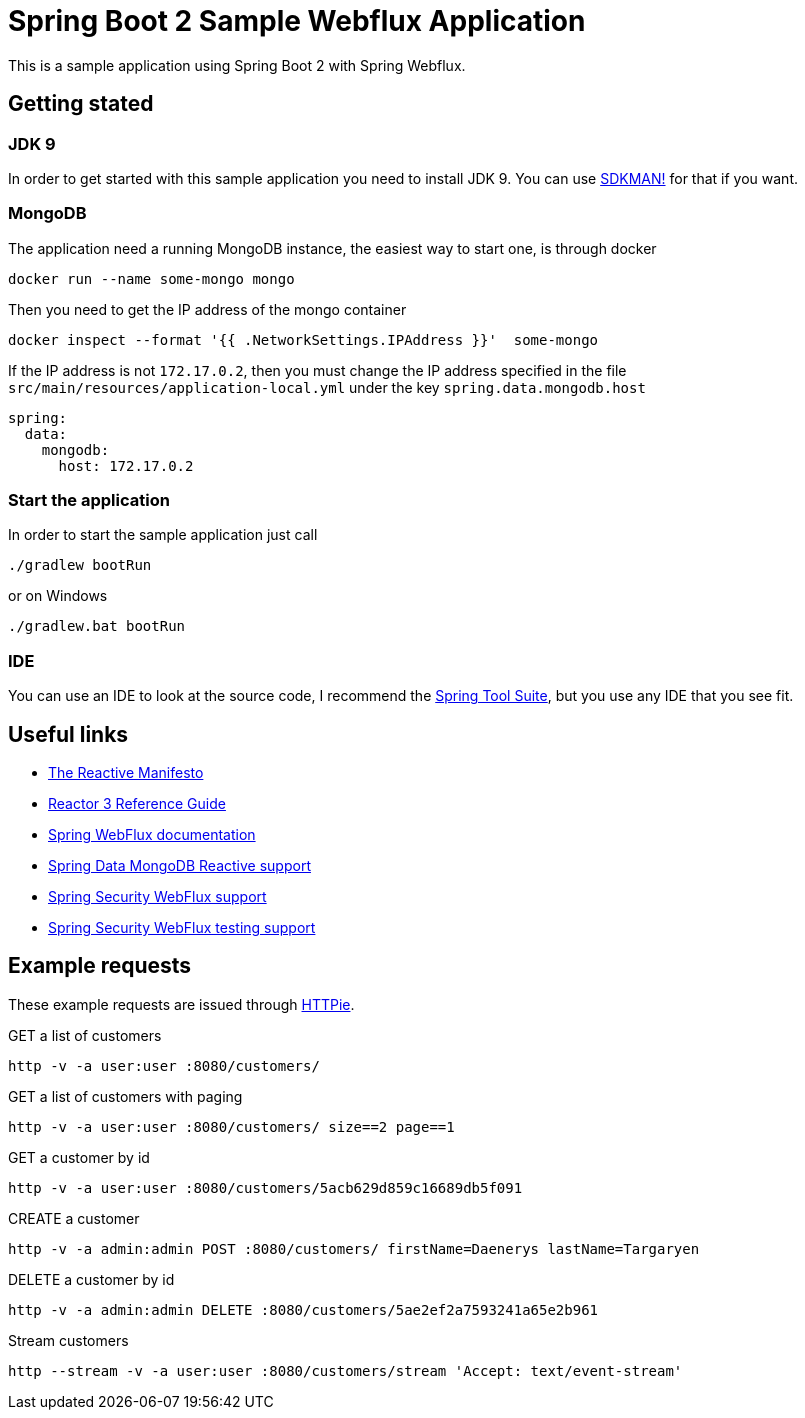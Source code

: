 = Spring Boot 2 Sample Webflux Application

This is a sample application using Spring Boot 2 with Spring Webflux.

== Getting stated

=== JDK 9

In order to get started with this sample application you need to install JDK 9. You can use http://sdkman.io/[SDKMAN!] for that if you want.

=== MongoDB

The application need a running MongoDB instance, the easiest way to start one, is through docker

[source, bash]
----
docker run --name some-mongo mongo
----

Then you need to get the IP address of the mongo container

[source, bash]
----
docker inspect --format '{{ .NetworkSettings.IPAddress }}'  some-mongo
----

If the IP address is not `172.17.0.2`, then you must change the IP address specified in the file `src/main/resources/application-local.yml` under the key `spring.data.mongodb.host`

[source, yaml]
----
spring:
  data:
    mongodb:
      host: 172.17.0.2
----

=== Start the application

In order to start the sample application just call

[source, bash]
----
./gradlew bootRun
----

or on Windows

[source, bash]
----
./gradlew.bat bootRun
----

=== IDE

You can use an IDE to look at the source code, I recommend the https://spring.io/tools[Spring Tool Suite], but you use any IDE that you see fit.

== Useful links

* https://www.reactivemanifesto.org/[The Reactive Manifesto]
* http://projectreactor.io/docs/core/release/reference/[Reactor 3 Reference Guide]
* https://docs.spring.io/spring/docs/5.0.5.RELEASE/spring-framework-reference/web-reactive.html#webflux[Spring WebFlux documentation]
* https://docs.spring.io/spring-data/mongodb/docs/2.0.7.RELEASE/reference/html/#mongo.reactive[Spring Data MongoDB Reactive support]
* https://docs.spring.io/spring-security/site/docs/current/reference/html5/#jc-webflux[Spring Security WebFlux support]
* https://docs.spring.io/spring-security/site/docs/current/reference/html5/#test-webflux[Spring Security WebFlux testing support]

== Example requests

These example requests are issued through https://httpie.org/[HTTPie].

.GET a list of customers
[source, bash]
----
http -v -a user:user :8080/customers/
----

.GET a list of customers with paging
[source, bash]
----
http -v -a user:user :8080/customers/ size==2 page==1
----

.GET a customer by id
[source, bash]
----
http -v -a user:user :8080/customers/5acb629d859c16689db5f091
----

.CREATE a customer
[source, bash]
----
http -v -a admin:admin POST :8080/customers/ firstName=Daenerys lastName=Targaryen
----

.DELETE a customer by id
[source, bash]
----
http -v -a admin:admin DELETE :8080/customers/5ae2ef2a7593241a65e2b961
----

.Stream customers
----
http --stream -v -a user:user :8080/customers/stream 'Accept: text/event-stream'
----
